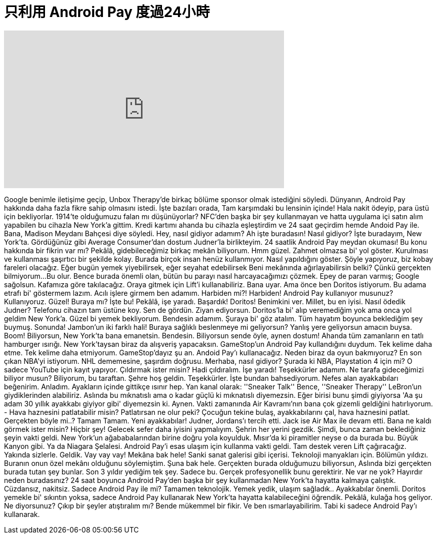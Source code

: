 = 只利用 Android Pay 度過24小時
:published_at: 2016-10-08
:hp-alt-title: 只利用 Android Pay 度過24小時
:hp-image: https://i.ytimg.com/vi/UsOH0CwlDAs/maxresdefault.jpg


++++
<iframe width="560" height="315" src="https://www.youtube.com/embed/UsOH0CwlDAs?rel=0" frameborder="0" allow="autoplay; encrypted-media" allowfullscreen></iframe>
++++

Google benimle iletişime geçip, Unbox Therapy'de birkaç bölüme sponsor olmak istediğini söyledi.
Dünyanın, Android Pay hakkında daha fazla fikre sahip olmasını istedi.
İşte bazıları orada,
Tam karşımdaki bu lensinin içinde! Hala nakit ödeyip, para üstü için bekliyorlar.
1914'te olduğumuzu falan mı düşünüyorlar?
NFC'den başka bir şey kullanmayan
ve hatta uygulama içi satın alım yapabilen
bu cihazla
New York'a gittim.
Kredi kartımı ahanda bu cihazla eşleştirdim
ve 24 saat geçirdim
hemde Andoid Pay ile.
Bana, Madison Meydanı Bahçesi diye söyledi.
Hey, nasıl gidiyor adamım?
Ah işte buradasın!
Nasıl gidiyor?
İşte buradayım, New York'ta. Gördüğünüz gibi Average Consumer'dan dostum Judner'la birlikteyim.
24 saatlik Android Pay meydan okuması!
Bu konu hakkında bir fikrin var mı?
Pekâlâ, gidebileceğimiz birkaç mekân biliyorum.
Hmm güzel.
Zahmet olmazsa bi' yol göster.
Kurulması ve kullanması şaşırtıcı bir şekilde kolay. Burada birçok insan henüz kullanmıyor.
Nasıl yapıldığını göster.
Şöyle yapıyoruz, biz kobay fareleri olacağız.
Eğer bugün yemek yiyebilirsek, eğer seyahat edebilirsek
Beni mekânında ağırlayabilirsin belki? Çünkü gerçekten bilmiyorum...
Bu olur.
Bence burada önemli olan, bütün bu parayı nasıl harcayacağımızı çözmek.
Epey de paran varmış;
Google sağolsun.
Kafamıza göre takılacağız.
Oraya gitmek için Lift'i kullanabiliriz.
Bana uyar.
Ama önce ben Doritos istiyorum.
Bu adama etrafı bi' göstermem lazım.
Acılı işlere girmem ben adamım.
Harbiden mi?!
Harbiden!
Android Pay kullanıyor musunuz?
Kullanıyoruz.
Güzel!
Buraya mı?
İşte bu!
Pekâlâ, işe yaradı.
Başardık! Doritos!
Benimkini ver.
Millet, bu en iyisi.
Nasıl ödedik Judner?
Telefonu cihazın tam üstüne koy.
Sen de gördün.
Ziyan ediyorsun.
Doritos'la bi' alıp veremediğim yok ama onca yol geldim New York'a. Güzel bi yemek bekliyorum.
Bendesin adamım.
Şuraya bi' göz atalım.
Tüm hayatım boyunca beklediğim şey buymuş. Sonunda!
Jambon'un iki farklı hali!
Buraya sağlıklı beslenmeye mi geliyorsun?
Yanlış yere geliyorsun amacın buysa.
Boom!
Biliyorsun, New York'ta bana emanetsin. Bendesin.
Biliyorsun sende öyle, aynen dostum!
Ahanda tüm zamanların en tatlı hamburger ısırığı.
New York'taysan biraz da alışveriş yapacaksın.
GameStop'un Android Pay kullandığını duydum.
Tek kelime daha etme.
Tek kelime daha etmiyorum.
GameStop'dayız şu an.
Andoid Pay'ı kullanacağız. Neden biraz da oyun bakmıyoruz? En son çıkan NBA'yi istiyorum.
NHL dememesine, şaşırdım doğrusu.
Merhaba, nasıl gidiyor?
Şurada ki NBA, Playstation 4 için mi?
O sadece YouTube için kayıt yapıyor.
Çıldırmak ister misin? Hadi çıldıralım.
İşe yaradı!
Teşekkürler adamım.
Ne tarafa gideceğimizi biliyor musun?
Biliyorum, bu taraftan.
Şehre hoş geldin.
Teşekkürler.
İşte bundan bahsediyorum.
Nefes alan ayakkabıları beğenirim.
Anladım.
Ayakların içinde gittikçe ısınır hep.
Yan kanal olarak: ''Sneaker Talk''
Bence, ''Sneaker Therapy''
LeBron'un giydiklerinden alabiliriz.
Aslında bu mıknatıslı ama o kadar güçlü ki mıknatıslı diyemezsin.
Eğer birisi bunu şimdi giyiyorsa 'Aa şu adam 30 yıllık ayakkabı giyiyor gibi' diyemezsin ki.
Aynen.
Vakti zamanında Air Kavramı'nın bana çok gizemli geldiğini hatırlıyorum. - Hava haznesini patlatabilir misin? Patlatırsan ne olur peki?
Çocuğun tekine bulaş, ayakkabılarını çal, hava haznesini patlat.
Gerçekten böyle mi..?
Tamam Tamam.
Yeni ayakkabılar!
Judner, Jordans'ı tercih etti.
Jack ise Air Max ile devam etti.
Bana ne kaldı görmek ister misin?
Hiçbir şey!
Gelecek sefer daha iyisini yapmalıyım.
Şehrin her yerini gezdik.
Şimdi, bunca zaman beklediğiniz şeyin vakti geldi.
New York'un ağababalarından birine doğru yola koyulduk.
Mısır'da ki piramitler neyse o da burada bu.
Büyük Kanyon gibi.
Ya da Niagara Şelalesi.
Android Pay'i esas ulaşım için kullanma vakti geldi.
Tam destek veren Lift çağıracağız.
Yakında sizlerle.
Geldik.
Vay vay vay!
Mekâna bak hele!
Sanki sanat galerisi gibi içerisi.
Teknoloji manyakları için.
Bölümün yıldızı.
Buranın onun özel mekânı olduğunu söylemiştim.
Şuna bak hele.
Gerçekten burada olduğumuzu biliyorsun,
Aslında bizi gerçekten burada tutan şey bunlar.
Son 3 yıldır yediğim tek şey.
Sadece bu.
Gerçek profesyonellik bunu gerektirir.
Ne var ne yok? Hayırdır neden buradasınız?
24 saat boyunca Android Pay'den başka bir şey kullanmadan New York'ta hayatta kalmaya çalıştık.
Cüzdansız, nakitsiz. Sadece Android Pay ile mi?
Tamamen teknolojik.
Yemek yedik, ulaşım sağladık..
Ayakkabılar önemli.
Doritos yemekle bi' sıkıntın yoksa, sadece Android Pay kullanarak New York'ta hayatta kalabileceğini öğrendik.
Pekâlâ, kulağa hoş geliyor. Ne diyorsunuz? Çıkıp bir şeyler atıştıralım mı?
Bende mükemmel bir fikir.
Ve ben ısmarlayabilirim. Tabi ki sadece Android Pay'ı kullanarak.